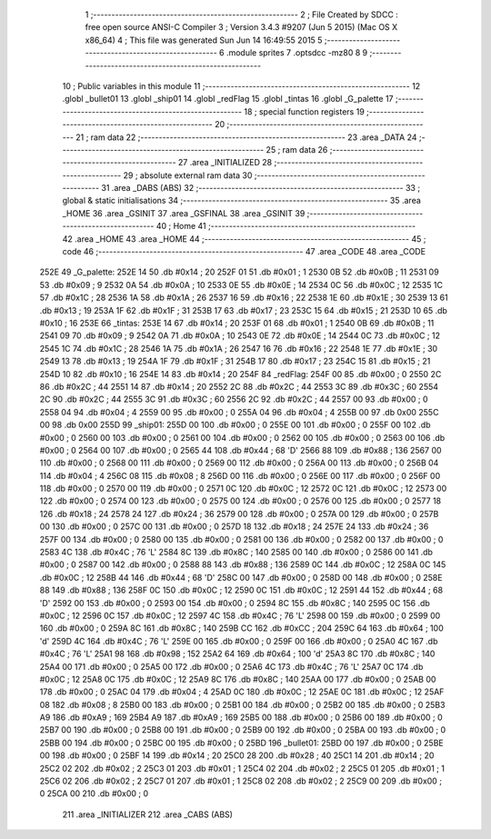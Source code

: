                               1 ;--------------------------------------------------------
                              2 ; File Created by SDCC : free open source ANSI-C Compiler
                              3 ; Version 3.4.3 #9207 (Jun  5 2015) (Mac OS X x86_64)
                              4 ; This file was generated Sun Jun 14 16:49:55 2015
                              5 ;--------------------------------------------------------
                              6 	.module sprites
                              7 	.optsdcc -mz80
                              8 	
                              9 ;--------------------------------------------------------
                             10 ; Public variables in this module
                             11 ;--------------------------------------------------------
                             12 	.globl _bullet01
                             13 	.globl _ship01
                             14 	.globl _redFlag
                             15 	.globl _tintas
                             16 	.globl _G_palette
                             17 ;--------------------------------------------------------
                             18 ; special function registers
                             19 ;--------------------------------------------------------
                             20 ;--------------------------------------------------------
                             21 ; ram data
                             22 ;--------------------------------------------------------
                             23 	.area _DATA
                             24 ;--------------------------------------------------------
                             25 ; ram data
                             26 ;--------------------------------------------------------
                             27 	.area _INITIALIZED
                             28 ;--------------------------------------------------------
                             29 ; absolute external ram data
                             30 ;--------------------------------------------------------
                             31 	.area _DABS (ABS)
                             32 ;--------------------------------------------------------
                             33 ; global & static initialisations
                             34 ;--------------------------------------------------------
                             35 	.area _HOME
                             36 	.area _GSINIT
                             37 	.area _GSFINAL
                             38 	.area _GSINIT
                             39 ;--------------------------------------------------------
                             40 ; Home
                             41 ;--------------------------------------------------------
                             42 	.area _HOME
                             43 	.area _HOME
                             44 ;--------------------------------------------------------
                             45 ; code
                             46 ;--------------------------------------------------------
                             47 	.area _CODE
                             48 	.area _CODE
   252E                      49 _G_palette:
   252E 14                   50 	.db #0x14	; 20
   252F 01                   51 	.db #0x01	; 1
   2530 0B                   52 	.db #0x0B	; 11
   2531 09                   53 	.db #0x09	; 9
   2532 0A                   54 	.db #0x0A	; 10
   2533 0E                   55 	.db #0x0E	; 14
   2534 0C                   56 	.db #0x0C	; 12
   2535 1C                   57 	.db #0x1C	; 28
   2536 1A                   58 	.db #0x1A	; 26
   2537 16                   59 	.db #0x16	; 22
   2538 1E                   60 	.db #0x1E	; 30
   2539 13                   61 	.db #0x13	; 19
   253A 1F                   62 	.db #0x1F	; 31
   253B 17                   63 	.db #0x17	; 23
   253C 15                   64 	.db #0x15	; 21
   253D 10                   65 	.db #0x10	; 16
   253E                      66 _tintas:
   253E 14                   67 	.db #0x14	; 20
   253F 01                   68 	.db #0x01	; 1
   2540 0B                   69 	.db #0x0B	; 11
   2541 09                   70 	.db #0x09	; 9
   2542 0A                   71 	.db #0x0A	; 10
   2543 0E                   72 	.db #0x0E	; 14
   2544 0C                   73 	.db #0x0C	; 12
   2545 1C                   74 	.db #0x1C	; 28
   2546 1A                   75 	.db #0x1A	; 26
   2547 16                   76 	.db #0x16	; 22
   2548 1E                   77 	.db #0x1E	; 30
   2549 13                   78 	.db #0x13	; 19
   254A 1F                   79 	.db #0x1F	; 31
   254B 17                   80 	.db #0x17	; 23
   254C 15                   81 	.db #0x15	; 21
   254D 10                   82 	.db #0x10	; 16
   254E 14                   83 	.db #0x14	; 20
   254F                      84 _redFlag:
   254F 00                   85 	.db #0x00	; 0
   2550 2C                   86 	.db #0x2C	; 44
   2551 14                   87 	.db #0x14	; 20
   2552 2C                   88 	.db #0x2C	; 44
   2553 3C                   89 	.db #0x3C	; 60
   2554 2C                   90 	.db #0x2C	; 44
   2555 3C                   91 	.db #0x3C	; 60
   2556 2C                   92 	.db #0x2C	; 44
   2557 00                   93 	.db #0x00	; 0
   2558 04                   94 	.db #0x04	; 4
   2559 00                   95 	.db #0x00	; 0
   255A 04                   96 	.db #0x04	; 4
   255B 00                   97 	.db 0x00
   255C 00                   98 	.db 0x00
   255D                      99 _ship01:
   255D 00                  100 	.db #0x00	; 0
   255E 00                  101 	.db #0x00	; 0
   255F 00                  102 	.db #0x00	; 0
   2560 00                  103 	.db #0x00	; 0
   2561 00                  104 	.db #0x00	; 0
   2562 00                  105 	.db #0x00	; 0
   2563 00                  106 	.db #0x00	; 0
   2564 00                  107 	.db #0x00	; 0
   2565 44                  108 	.db #0x44	; 68	'D'
   2566 88                  109 	.db #0x88	; 136
   2567 00                  110 	.db #0x00	; 0
   2568 00                  111 	.db #0x00	; 0
   2569 00                  112 	.db #0x00	; 0
   256A 00                  113 	.db #0x00	; 0
   256B 04                  114 	.db #0x04	; 4
   256C 08                  115 	.db #0x08	; 8
   256D 00                  116 	.db #0x00	; 0
   256E 00                  117 	.db #0x00	; 0
   256F 00                  118 	.db #0x00	; 0
   2570 00                  119 	.db #0x00	; 0
   2571 0C                  120 	.db #0x0C	; 12
   2572 0C                  121 	.db #0x0C	; 12
   2573 00                  122 	.db #0x00	; 0
   2574 00                  123 	.db #0x00	; 0
   2575 00                  124 	.db #0x00	; 0
   2576 00                  125 	.db #0x00	; 0
   2577 18                  126 	.db #0x18	; 24
   2578 24                  127 	.db #0x24	; 36
   2579 00                  128 	.db #0x00	; 0
   257A 00                  129 	.db #0x00	; 0
   257B 00                  130 	.db #0x00	; 0
   257C 00                  131 	.db #0x00	; 0
   257D 18                  132 	.db #0x18	; 24
   257E 24                  133 	.db #0x24	; 36
   257F 00                  134 	.db #0x00	; 0
   2580 00                  135 	.db #0x00	; 0
   2581 00                  136 	.db #0x00	; 0
   2582 00                  137 	.db #0x00	; 0
   2583 4C                  138 	.db #0x4C	; 76	'L'
   2584 8C                  139 	.db #0x8C	; 140
   2585 00                  140 	.db #0x00	; 0
   2586 00                  141 	.db #0x00	; 0
   2587 00                  142 	.db #0x00	; 0
   2588 88                  143 	.db #0x88	; 136
   2589 0C                  144 	.db #0x0C	; 12
   258A 0C                  145 	.db #0x0C	; 12
   258B 44                  146 	.db #0x44	; 68	'D'
   258C 00                  147 	.db #0x00	; 0
   258D 00                  148 	.db #0x00	; 0
   258E 88                  149 	.db #0x88	; 136
   258F 0C                  150 	.db #0x0C	; 12
   2590 0C                  151 	.db #0x0C	; 12
   2591 44                  152 	.db #0x44	; 68	'D'
   2592 00                  153 	.db #0x00	; 0
   2593 00                  154 	.db #0x00	; 0
   2594 8C                  155 	.db #0x8C	; 140
   2595 0C                  156 	.db #0x0C	; 12
   2596 0C                  157 	.db #0x0C	; 12
   2597 4C                  158 	.db #0x4C	; 76	'L'
   2598 00                  159 	.db #0x00	; 0
   2599 00                  160 	.db #0x00	; 0
   259A 8C                  161 	.db #0x8C	; 140
   259B CC                  162 	.db #0xCC	; 204
   259C 64                  163 	.db #0x64	; 100	'd'
   259D 4C                  164 	.db #0x4C	; 76	'L'
   259E 00                  165 	.db #0x00	; 0
   259F 00                  166 	.db #0x00	; 0
   25A0 4C                  167 	.db #0x4C	; 76	'L'
   25A1 98                  168 	.db #0x98	; 152
   25A2 64                  169 	.db #0x64	; 100	'd'
   25A3 8C                  170 	.db #0x8C	; 140
   25A4 00                  171 	.db #0x00	; 0
   25A5 00                  172 	.db #0x00	; 0
   25A6 4C                  173 	.db #0x4C	; 76	'L'
   25A7 0C                  174 	.db #0x0C	; 12
   25A8 0C                  175 	.db #0x0C	; 12
   25A9 8C                  176 	.db #0x8C	; 140
   25AA 00                  177 	.db #0x00	; 0
   25AB 00                  178 	.db #0x00	; 0
   25AC 04                  179 	.db #0x04	; 4
   25AD 0C                  180 	.db #0x0C	; 12
   25AE 0C                  181 	.db #0x0C	; 12
   25AF 08                  182 	.db #0x08	; 8
   25B0 00                  183 	.db #0x00	; 0
   25B1 00                  184 	.db #0x00	; 0
   25B2 00                  185 	.db #0x00	; 0
   25B3 A9                  186 	.db #0xA9	; 169
   25B4 A9                  187 	.db #0xA9	; 169
   25B5 00                  188 	.db #0x00	; 0
   25B6 00                  189 	.db #0x00	; 0
   25B7 00                  190 	.db #0x00	; 0
   25B8 00                  191 	.db #0x00	; 0
   25B9 00                  192 	.db #0x00	; 0
   25BA 00                  193 	.db #0x00	; 0
   25BB 00                  194 	.db #0x00	; 0
   25BC 00                  195 	.db #0x00	; 0
   25BD                     196 _bullet01:
   25BD 00                  197 	.db #0x00	; 0
   25BE 00                  198 	.db #0x00	; 0
   25BF 14                  199 	.db #0x14	; 20
   25C0 28                  200 	.db #0x28	; 40
   25C1 14                  201 	.db #0x14	; 20
   25C2 02                  202 	.db #0x02	; 2
   25C3 01                  203 	.db #0x01	; 1
   25C4 02                  204 	.db #0x02	; 2
   25C5 01                  205 	.db #0x01	; 1
   25C6 02                  206 	.db #0x02	; 2
   25C7 01                  207 	.db #0x01	; 1
   25C8 02                  208 	.db #0x02	; 2
   25C9 00                  209 	.db #0x00	; 0
   25CA 00                  210 	.db #0x00	; 0
                            211 	.area _INITIALIZER
                            212 	.area _CABS (ABS)
